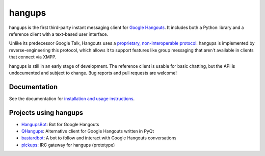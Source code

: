 hangups
=======

.. image:: https://travis-ci.org/tdryer/hangups.svg?branch=master
    :target: https://travis-ci.org/tdryer/hangups
    :alt: Build Status

.. image:: https://readthedocs.org/projects/hangups/badge/?version=latest
    :target: https://readthedocs.org/projects/hangups/?badge=latest
    :alt: Documentation Status

hangups is the first third-party instant messaging client for `Google
Hangouts`_. It includes both a Python library and a reference client with a
text-based user interface.

Unlike its predecessor Google Talk, Hangouts uses a `proprietary,
non-interoperable protocol`_. hangups is implemented by reverse-engineering
this protocol, which allows it to support features like group messaging that
aren't available in clients that connect via XMPP.

hangups is still in an early stage of development. The reference client is
usable for basic chatting, but the API is undocumented and subject to change.
Bug reports and pull requests are welcome!

.. image:: https://github.com/tdryer/hangups/raw/master/screenshot.png
    :alt: hangups screenshot

.. _Google Hangouts: https://www.google.ca/hangouts/
.. _proprietary, non-interoperable protocol: https://www.eff.org/deeplinks/2013/05/google-abandons-open-standards-instant-messaging

Documentation
-------------

See the documentation for `installation and usage instructions`_.

.. _installation and usage instructions: http://hangups.readthedocs.org/

Projects using hangups
----------------------

- `HangupsBot`_: Bot for Google Hangouts
- `QHangups`_: Alternative client for Google Hangouts written in PyQt
- `bastardbot`_: A bot to follow and interact with Google Hangouts conversations
- `pickups`_: IRC gateway for hangups (prototype)

.. _HangupsBot: https://github.com/xmikos/hangupsbot
.. _QHangups: https://github.com/xmikos/qhangups
.. _bastardbot: https://github.com/elamperti/bastardbot
.. _pickups: https://github.com/mtomwing/pickups
